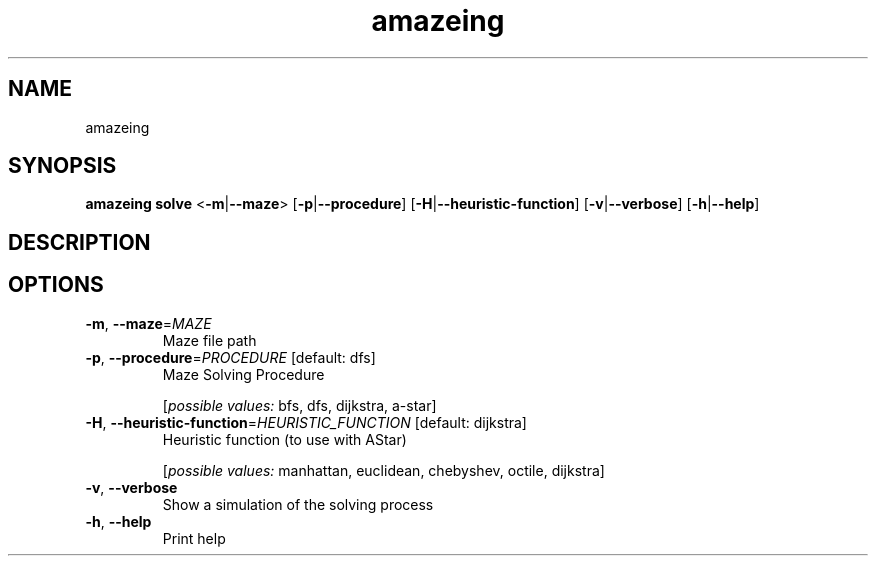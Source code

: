 .ie \n(.g .ds Aq \(aq
.el .ds Aq '
.TH amazeing 1  "amazeing " 
.SH NAME
amazeing
.SH SYNOPSIS
\fBamazeing solve\fR <\fB\-m\fR|\fB\-\-maze\fR> [\fB\-p\fR|\fB\-\-procedure\fR] [\fB\-H\fR|\fB\-\-heuristic\-function\fR] [\fB\-v\fR|\fB\-\-verbose\fR] [\fB\-h\fR|\fB\-\-help\fR] 
.SH DESCRIPTION
.SH OPTIONS
.TP
\fB\-m\fR, \fB\-\-maze\fR=\fIMAZE\fR
Maze file path
.TP
\fB\-p\fR, \fB\-\-procedure\fR=\fIPROCEDURE\fR [default: dfs]
Maze Solving Procedure
.br

.br
[\fIpossible values: \fRbfs, dfs, dijkstra, a\-star]
.TP
\fB\-H\fR, \fB\-\-heuristic\-function\fR=\fIHEURISTIC_FUNCTION\fR [default: dijkstra]
Heuristic function (to use with AStar)
.br

.br
[\fIpossible values: \fRmanhattan, euclidean, chebyshev, octile, dijkstra]
.TP
\fB\-v\fR, \fB\-\-verbose\fR
Show a simulation of the solving process
.TP
\fB\-h\fR, \fB\-\-help\fR
Print help
